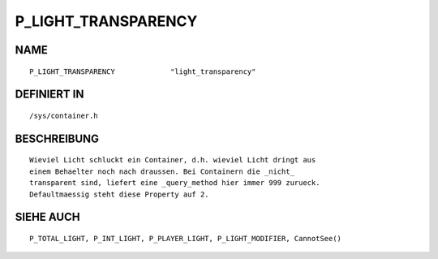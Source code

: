 P_LIGHT_TRANSPARENCY
====================

NAME
----
::

    P_LIGHT_TRANSPARENCY             "light_transparency"

DEFINIERT IN
------------
::

    /sys/container.h

BESCHREIBUNG
------------
::

    Wieviel Licht schluckt ein Container, d.h. wieviel Licht dringt aus
    einem Behaelter noch nach draussen. Bei Containern die _nicht_
    transparent sind, liefert eine _query_method hier immer 999 zurueck.
    Defaultmaessig steht diese Property auf 2.

SIEHE AUCH
----------
::

    P_TOTAL_LIGHT, P_INT_LIGHT, P_PLAYER_LIGHT, P_LIGHT_MODIFIER, CannotSee()

